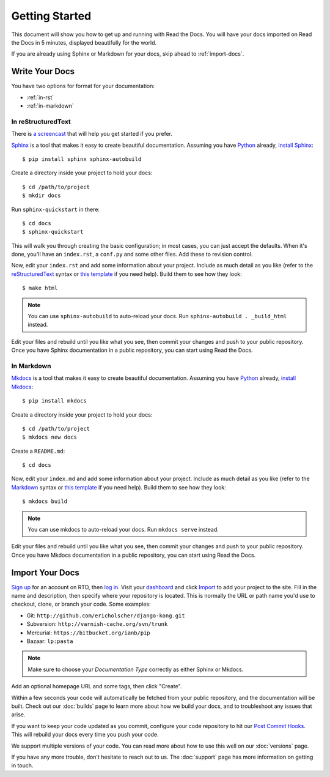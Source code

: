 Getting Started
===============

This document will show you how to get up and running with Read the Docs.
You will have your docs imported on Read the Docs in 5 minutes,
displayed beautifully for the world.

If you are already using Sphinx or Markdown for your docs, skip ahead to
:ref:`import-docs`.

Write Your Docs
---------------

You have two options for format for your documentation:

* :ref:`in-rst`
* :ref:`in-markdown`

.. _in-rst:

In reStructuredText
~~~~~~~~~~~~~~~~~~~

There is `a screencast`_ that will help you get started if you prefer.

Sphinx_ is a tool that makes it easy to create beautiful documentation.
Assuming you have Python_ already, `install Sphinx`_::

    $ pip install sphinx sphinx-autobuild

Create a directory inside your project to hold your docs::

    $ cd /path/to/project
    $ mkdir docs

Run ``sphinx-quickstart`` in there::

    $ cd docs
    $ sphinx-quickstart

This will walk you through creating the basic configuration; in most cases, you
can just accept the defaults. When it's done, you'll have an ``index.rst``, a
``conf.py`` and some other files. Add these to revision control.

Now, edit your ``index.rst`` and add some information about your project.
Include as much detail as you like (refer to the reStructuredText_ syntax
or `this template`_ if you need help). Build them to see how they look::

    $ make html

.. note:: You can use ``sphinx-autobuild`` to auto-reload your docs. Run ``sphinx-autobuild . _build_html`` instead.

Edit your files and rebuild until you like what you see, then commit your changes and push to your public repository.
Once you have Sphinx documentation in a public repository, you can start using Read the Docs.

.. _in-markdown:

In Markdown
~~~~~~~~~~~

Mkdocs_ is a tool that makes it easy to create beautiful documentation.
Assuming you have Python_ already, `install Mkdocs`_::

    $ pip install mkdocs

Create a directory inside your project to hold your docs::

    $ cd /path/to/project
    $ mkdocs new docs

Create a ``README.md``::

    $ cd docs

Now, edit your ``index.md`` and add some information about your project.
Include as much detail as you like (refer to the Markdown_ syntax
or `this template`_ if you need help). Build them to see how they look::

    $ mkdocs build

.. note:: You can use mkdocs to auto-reload your docs. Run ``mkdocs serve`` instead.

Edit your files and rebuild until you like what you see, then commit your changes and push to your public repository.
Once you have Mkdocs documentation in a public repository, you can start using Read the Docs.

.. _import-docs:

Import Your Docs
----------------

`Sign up`_ for an account on RTD, then `log in`_. Visit your dashboard_ and click
Import_ to add your project to the site. Fill in the name and description, then
specify where your repository is located. This is normally the URL or path name
you'd use to checkout, clone, or branch your code. Some examples:

* Git: ``http://github.com/ericholscher/django-kong.git``
* Subversion: ``http://varnish-cache.org/svn/trunk``
* Mercurial: ``https://bitbucket.org/ianb/pip``
* Bazaar: ``lp:pasta``

.. note:: Make sure to choose your *Documentation Type* correctly as either Sphinx or Mkdocs.

Add an optional homepage URL and some tags, then click "Create".

Within a few seconds your code will automatically be fetched from your public repository, 
and the documentation will be built. 
Check out our :doc:`builds` page to learn more about how we build your docs, 
and to troubleshoot any issues that arise.

If you want to keep your code updated as you commit, 
configure your code repository to hit our `Post Commit Hooks`_. 
This will rebuild your docs every time you push your code.

We support multiple versions of your code. You can read more about how to use this well on our :doc:`versions` page.

If you have any more trouble, don't hesitate to reach out to us. The :doc:`support` page has more information on getting in touch.

.. _a screencast: https://www.youtube.com/watch?feature=player_embedded&v=oJsUvBQyHBs
.. _Python: https://www.python.org/
.. _Sphinx: http://sphinx-doc.org/
.. _Markdown: http://daringfireball.net/projects/markdown/syntax
.. _Mkdocs: http://www.mkdocs.org/
.. _install Sphinx: http://sphinx-doc.org/latest/install.html
.. _install Mkdocs: http://www.mkdocs.org/#installation
.. _reStructuredText: http://sphinx-doc.org/rest.html
.. _this template: http://docs.writethedocs.org/en/latest/writing/beginners-guide-to-docs/#id1
.. _Sign up: http://readthedocs.org/accounts/signup
.. _log in: http://readthedocs.org/accounts/login
.. _dashboard: http://readthedocs.org/dashboard
.. _Import: http://readthedocs.org/dashboard/import
.. _Post Commit Hooks: http://readthedocs.org/docs/read-the-docs/en/latest/webhooks.html 
